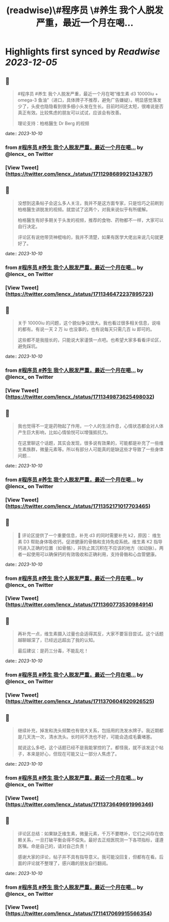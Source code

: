 :PROPERTIES:
:title: (readwise)\#程序员 \#养生 我个人脱发严重，最近一个月在喝...
:END:

:PROPERTIES:
:author: [[lencx_ on Twitter]]
:full-title: "\#程序员 \#养生 我个人脱发严重，最近一个月在喝..."
:category: [[tweets]]
:url: https://twitter.com/lencx_/status/1711298689921343787
:image-url: https://pbs.twimg.com/profile_images/1085701406470750208/iG_bM0AH.jpg
:END:

* Highlights first synced by [[Readwise]] [[2023-12-05]]
** 📌
#+BEGIN_QUOTE
#程序员 #养生 我个人脱发严重，最近一个月在喝“维生素 d3 10000iu + omega-3 鱼油”（进口，具体牌子不推荐，避免广告嫌疑）。明显感觉落发少了，头皮也隐隐看到很多细小头发在生长。目前时间还太短，很难说是否真正有效。比较焦虑的朋友可以试试，应该会有改善。

理论支持：柏格醫生 Dr Berg 的视频 
#+END_QUOTE
    date:: [[2023-10-10]]
*** from _#程序员 #养生 我个人脱发严重，最近一个月在喝..._ by @lencx_ on Twitter
*** [View Tweet](https://twitter.com/lencx_/status/1711298689921343787)
** 📌
#+BEGIN_QUOTE
没想到这条帖子会这么多人关注，我并不是这方面专家，只是恰巧之前刷到柏格醫生讲脱发的视频。就尝试了这两个，对我来说似乎有所缓解。

柏格醫生有好多期关于头发的视频，推荐的食物、药物都不一样，大家可以自行决定。

评论区有说他带货神棍啥的，我并不清楚，如果有医学大佬出来说几句就更好了。 
#+END_QUOTE
    date:: [[2023-10-10]]
*** from _#程序员 #养生 我个人脱发严重，最近一个月在喝..._ by @lencx_ on Twitter
*** [View Tweet](https://twitter.com/lencx_/status/1711346472237895723)
** 📌
#+BEGIN_QUOTE
关于 10000iu 的问题，这个貌似争议很大。我也看过很多相关信息，说啥的都有。有说一天 2 万 iu 也没事的，也有说每天只需几百 iu 即可的。

这些都不是我擅长的，只能说大家谨慎一点吧。也希望大家多看看评论区，避免踩坑。 
#+END_QUOTE
    date:: [[2023-10-10]]
*** from _#程序员 #养生 我个人脱发严重，最近一个月在喝..._ by @lencx_ on Twitter
*** [View Tweet](https://twitter.com/lencx_/status/1711349873625498032)
** 📌
#+BEGIN_QUOTE
我也觉得不一定是药物起了作用，一个人的生活作息，心情状态都会对人体产生巨大影响，比如心情愉悦可以增强抵抗力。

在这里聊这个话题，其实会发现，很多说有效果的，可能都是补充了一些维生素族群，微量元素等。所以有部分人可能真的是缺这些才导致了一些身体问题... 
#+END_QUOTE
    date:: [[2023-10-10]]
*** from _#程序员 #养生 我个人脱发严重，最近一个月在喝..._ by @lencx_ on Twitter
*** [View Tweet](https://twitter.com/lencx_/status/1711352171017703465)
** 📌
#+BEGIN_QUOTE
🚨 评论区提供了一个重要信息，补充 d3 的同时需要补充 k2，原因：
维生素 D3 帮助身体吸收钙，促进健康的骨骼和支持免疫系统。维生素 K2 指导钙进入正确的位置（如骨骼），并防止其沉积在不应该的地方（如动脉）。两者一起使用可以确保钙的有效吸收和正确利用，支持骨骼和心血管健康。 
#+END_QUOTE
    date:: [[2023-10-10]]
*** from _#程序员 #养生 我个人脱发严重，最近一个月在喝..._ by @lencx_ on Twitter
*** [View Tweet](https://twitter.com/lencx_/status/1711360773530984914)
** 📌
#+BEGIN_QUOTE
再补充一点，维生素摄入过量也会适得其反，大家不要盲目尝试。这个话题越聊越深了，已经远远超出了我的认知。

最后建议：是药三分毒，不能乱吃！ 
#+END_QUOTE
    date:: [[2023-10-10]]
*** from _#程序员 #养生 我个人脱发严重，最近一个月在喝..._ by @lencx_ on Twitter
*** [View Tweet](https://twitter.com/lencx_/status/1711370604920926525)
** 📌
#+BEGIN_QUOTE
继续补充，掉发和洗头频繁也有很大关系，包括用的洗发水牌子。我近期都是几天洗一次，清水洗头。长时间不洗也不好，可能会造成毛囊堵塞。

就说这么多吧，这个话题已经不是我能掌控的了。都怪我，就不该发这个帖子，本来是好心，但现在可能又让一部分人焦虑了。 
#+END_QUOTE
    date:: [[2023-10-10]]
*** from _#程序员 #养生 我个人脱发严重，最近一个月在喝..._ by @lencx_ on Twitter
*** [View Tweet](https://twitter.com/lencx_/status/1711373649691996346)
** 📌
#+BEGIN_QUOTE
评论区总结：如果缺乏维生素，微量元素，千万不要瞎补，它们之间存在依赖关系，一旦打破平衡会得不偿失。最好去正规医院测一下各项指标，谨遵医嘱。命是自己的，请对自己负责！

感谢大家的评论，帖子并不具有指导意义。我可能没回复，但都有在看。后面的评论就不整理了，感兴趣的朋友自行翻阅。 
#+END_QUOTE
    date:: [[2023-10-10]]
*** from _#程序员 #养生 我个人脱发严重，最近一个月在喝..._ by @lencx_ on Twitter
*** [View Tweet](https://twitter.com/lencx_/status/1711417069915566354)